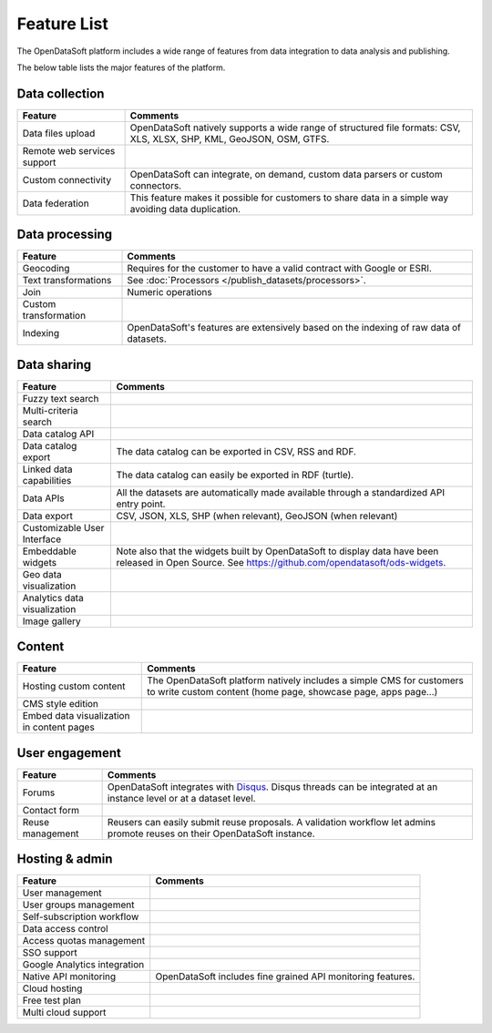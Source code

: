 Feature List
============

The OpenDataSoft platform includes a wide range of features from data integration to data analysis and publishing.

The below table lists the major features of the platform.

Data collection
---------------

.. list-table::
   :header-rows: 1

   * * Feature
     * Comments
   * * Data files upload
     * OpenDataSoft natively supports a wide range of structured file formats: CSV, XLS, XLSX, SHP, KML, GeoJSON, OSM, GTFS.
   * * Remote web services support
     *
   * * Custom connectivity
     * OpenDataSoft can integrate, on demand, custom data parsers or custom connectors.
   * * Data federation
     * This feature makes it possible for customers to share data in a simple way avoiding data duplication.


Data processing
---------------

.. list-table::
   :header-rows: 1

   * * Feature
     * Comments
   * * Geocoding
     * Requires for the customer to have a valid contract with Google or ESRI.
   * * Text transformations
     * See :doc:`Processors </publish_datasets/processors>`.
   * * Join
     * Numeric operations
   * * Custom transformation
     *
   * * Indexing
     * OpenDataSoft's features are extensively based on the indexing of raw data of datasets.

Data sharing
------------

.. list-table::
   :header-rows: 1

   * * Feature
     * Comments
   * * Fuzzy text search
     *
   * * Multi-criteria search
     *
   * * Data catalog API
     *
   * * Data catalog export
     * The data catalog can be exported in CSV, RSS and RDF.
   * * Linked data capabilities
     * The data catalog can easily be exported in RDF (turtle).
   * * Data APIs
     * All the datasets are automatically made available through a standardized API entry point.
   * * Data export
     * CSV, JSON, XLS, SHP (when relevant), GeoJSON (when relevant)
   * * Customizable User Interface
     *
   * * Embeddable widgets
     * Note also that the widgets built by OpenDataSoft to display data have been released in Open Source. See
       `<https://github.com/opendatasoft/ods-widgets>`_.
   * * Geo data visualization
     *
   * * Analytics data visualization
     *
   * * Image gallery
     *


Content
-------

.. list-table::
   :header-rows: 1

   * * Feature
     * Comments
   * * Hosting custom content
     * The OpenDataSoft platform natively includes a simple CMS for customers to write custom content (home page,
       showcase page, apps page...)
   * * CMS style edition
     *
   * * Embed data visualization in content pages
     *


User engagement
---------------

.. ifconfig:: language == 'en'

   .. raw:: html

      <iframe src="https://player.vimeo.com/video/105767606" width="500" height="252" frameborder="0" webkitallowfullscreen mozallowfullscreen allowfullscreen></iframe>

.. ifconfig:: language == 'fr'

   .. raw:: html

      <iframe src="https://player.vimeo.com/video/105767121" width="500" height="252" frameborder="0" webkitallowfullscreen mozallowfullscreen allowfullscreen></iframe>

.. list-table::
   :header-rows: 1

   * * Feature
     * Comments
   * * Forums
     * OpenDataSoft integrates with `Disqus <https://disqus.com/>`_. Disqus threads can be
       integrated at an instance level or at a dataset level.
   * * Contact form
     *
   * * Reuse management
     * Reusers can easily submit reuse proposals. A validation workflow let admins promote reuses on their OpenDataSoft
       instance.


Hosting & admin
---------------

.. list-table::
   :header-rows: 1

   * * Feature
     * Comments
   * * User management
     *
   * * User groups management
     *
   * * Self-subscription workflow
     *
   * * Data access control
     *
   * * Access quotas management
     *
   * * SSO support
     *
   * * Google Analytics integration
     *
   * * Native API monitoring
     * OpenDataSoft includes fine grained API monitoring features.
   * * Cloud hosting
     *
   * * Free test plan
     *
   * * Multi cloud support
     *
